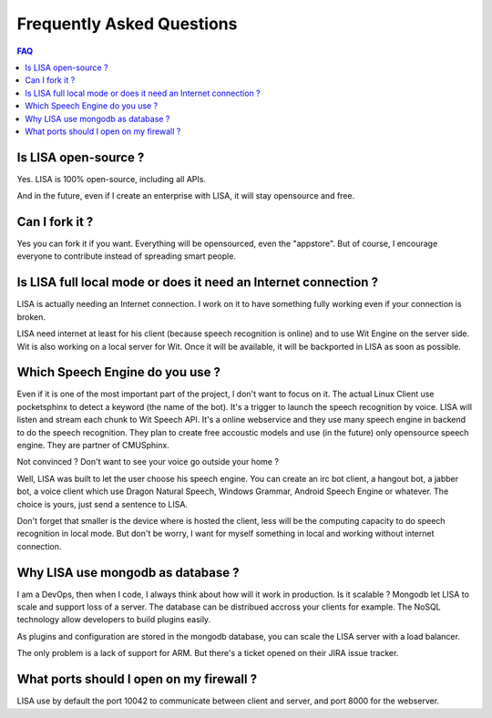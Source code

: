 Frequently Asked Questions
==========================

.. contents:: FAQ

Is LISA open-source ?
---------------------

Yes. LISA is 100% open-source, including all APIs.

And in the future, even if I create an enterprise with LISA, it will stay opensource and free.

Can I fork it ?
---------------

Yes you can fork it if you want. Everything will be opensourced, even the "appstore".
But of course, I encourage everyone to contribute instead of spreading smart people.

Is LISA full local mode or does it need an Internet connection ?
----------------------------------------------------------------

LISA is actually needing an Internet connection. I work on it to have something fully working even if your
connection is broken.

LISA need internet at least for his client (because speech recognition is online) and to use Wit Engine
on the server side. Wit is also working on a local server for Wit. Once it will be available, it will be
backported in LISA as soon as possible.

Which Speech Engine do you use ?
--------------------------------
Even if it is one of the most important part of the project, I don't want to focus on it.
The actual Linux Client use pocketsphinx to detect a keyword (the name of the bot).
It's a trigger to launch the speech recognition by voice. LISA will listen and stream each
chunk to Wit Speech API. It's a online webservice and they use many speech engine in backend
to do the speech recognition. They plan to create free accoustic models and use (in the future)
only opensource speech engine. They are partner of CMUSphinx.

Not convinced ? Don't want to see your voice go outside your home ?

Well, LISA was built to let the user choose his speech engine. You can create an irc bot client,
a hangout bot, a jabber bot, a voice client which use Dragon Natural Speech, Windows Grammar,
Android Speech Engine or whatever. The choice is yours, just send a sentence to LISA.

Don't forget that smaller is the device where is hosted the client, less will be the computing capacity
to do speech recognition in local mode. But don't be worry, I want for myself something in local and working
without internet connection.

Why LISA use mongodb as database ?
----------------------------------

I am a DevOps, then when I code, I always think about how will it work in production. Is it scalable ?
Mongodb let LISA to scale and support loss of a server. The database can be distribued accross your
clients for example. The NoSQL technology allow developers to build plugins easily.

As plugins and configuration are stored in the mongodb database, you can scale the LISA server with
a load balancer.

The only problem is a lack of support for ARM. But there's a ticket opened on their JIRA issue tracker.

What ports should I open on my firewall ?
-----------------------------------------

LISA use by default the port 10042 to communicate between client and server, and port 8000 for the webserver.


